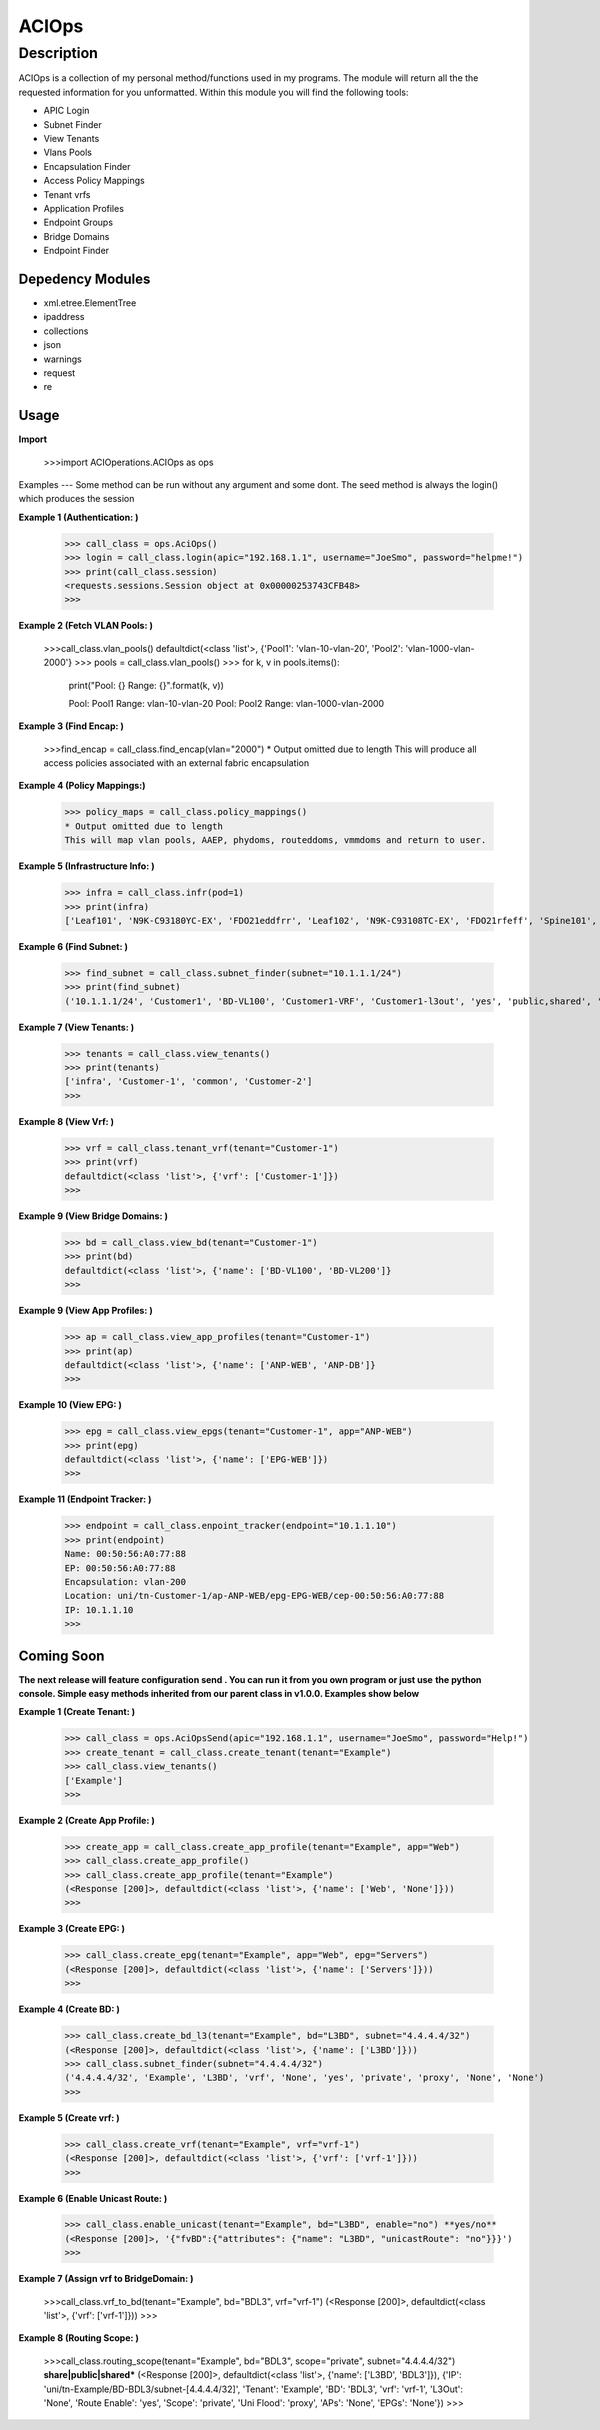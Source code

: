 ACIOps
==============
Description
--------------

ACIOps is a collection of my personal method/functions used in my programs. The module will return all the the requested
information for you unformatted. Within this module you will find the following
tools:

+ APIC Login
+ Subnet Finder
+ View Tenants
+ Vlans Pools
+ Encapsulation Finder
+ Access Policy Mappings
+ Tenant vrfs
+ Application Profiles
+ Endpoint Groups
+ Bridge Domains
+ Endpoint Finder

Depedency Modules
__________

+ xml.etree.ElementTree
+ ipaddress
+ collections
+ json
+ warnings
+ request
+ re

Usage
_____

**Import**

        >>>import ACIOperations.ACIOps as ops

Examples
---
Some method can be run without any argument and some dont. The seed method is always the login() which produces the session

**Example 1 (Authentication: )**

            >>> call_class = ops.AciOps()
            >>> login = call_class.login(apic="192.168.1.1", username="JoeSmo", password="helpme!")
            >>> print(call_class.session)
            <requests.sessions.Session object at 0x00000253743CFB48>
            >>>

**Example 2 (Fetch VLAN Pools: )**

            >>>call_class.vlan_pools()
            defaultdict(<class 'list'>, {'Pool1': 'vlan-10-vlan-20', 'Pool2': 'vlan-1000-vlan-2000'}
            >>> pools = call_class.vlan_pools()
            >>> for k, v in pools.items():
                    print("Pool: {}    Range: {}".format(k, v))

                    Pool: Pool1    Range: vlan-10-vlan-20
                    Pool: Pool2    Range: vlan-1000-vlan-2000

**Example 3 (Find Encap: )**

            >>>find_encap = call_class.find_encap(vlan="2000")
            * Output omitted due to length
            This will produce all access policies associated with an external fabric encapsulation

**Example 4 (Policy Mappings:)**

            >>> policy_maps = call_class.policy_mappings()
            * Output omitted due to length
            This will map vlan pools, AAEP, phydoms, routeddoms, vmmdoms and return to user.

**Example 5 (Infrastructure Info: )**

            >>> infra = call_class.infr(pod=1)
            >>> print(infra)
            ['Leaf101', 'N9K-C93180YC-EX', 'FDO21eddfrr', 'Leaf102', 'N9K-C93108TC-EX', 'FDO21rfeff', 'Spine101', 'N9K-C9336PQ', 'FDO2rffere']

**Example 6 (Find Subnet: )**

            >>> find_subnet = call_class.subnet_finder(subnet="10.1.1.1/24")
            >>> print(find_subnet)
            ('10.1.1.1/24', 'Customer1', 'BD-VL100', 'Customer1-VRF', 'Customer1-l3out', 'yes', 'public,shared', 'flood', ['ANP-Web'], ['EPG-WebServer'])

**Example 7 (View Tenants: )**

            >>> tenants = call_class.view_tenants()
            >>> print(tenants)
            ['infra', 'Customer-1', 'common', 'Customer-2']
            >>>

**Example 8 (View Vrf: )**

            >>> vrf = call_class.tenant_vrf(tenant="Customer-1")
            >>> print(vrf)
            defaultdict(<class 'list'>, {'vrf': ['Customer-1']})
            >>>

**Example 9 (View Bridge Domains: )**

            >>> bd = call_class.view_bd(tenant="Customer-1")
            >>> print(bd)
            defaultdict(<class 'list'>, {'name': ['BD-VL100', 'BD-VL200']}
            >>>

**Example 9 (View App Profiles: )**

            >>> ap = call_class.view_app_profiles(tenant="Customer-1")
            >>> print(ap)
            defaultdict(<class 'list'>, {'name': ['ANP-WEB', 'ANP-DB']}
            >>>

**Example 10 (View EPG: )**

            >>> epg = call_class.view_epgs(tenant="Customer-1", app="ANP-WEB")
            >>> print(epg)
            defaultdict(<class 'list'>, {'name': ['EPG-WEB']})
            >>>

**Example 11 (Endpoint Tracker: )**

            >>> endpoint = call_class.enpoint_tracker(endpoint="10.1.1.10")
            >>> print(endpoint)
            Name: 00:50:56:A0:77:88
            EP: 00:50:56:A0:77:88
            Encapsulation: vlan-200
            Location: uni/tn-Customer-1/ap-ANP-WEB/epg-EPG-WEB/cep-00:50:56:A0:77:88
            IP: 10.1.1.10
            >>>

Coming Soon
____

**The next release will feature configuration send . You can run it from you own program or just use**
**the python console. Simple easy methods inherited from our parent class in v1.0.0. Examples show below**


**Example 1 (Create Tenant: )**

            >>> call_class = ops.AciOpsSend(apic="192.168.1.1", username="JoeSmo", password="Help!")
            >>> create_tenant = call_class.create_tenant(tenant="Example")
            >>> call_class.view_tenants()
            ['Example']
            >>>

**Example 2 (Create App Profile: )**

            >>> create_app = call_class.create_app_profile(tenant="Example", app="Web")
            >>> call_class.create_app_profile()
            >>> call_class.create_app_profile(tenant="Example")
            (<Response [200]>, defaultdict(<class 'list'>, {'name': ['Web', 'None']}))
            >>>

**Example 3 (Create EPG: )**

            >>> call_class.create_epg(tenant="Example", app="Web", epg="Servers")
            (<Response [200]>, defaultdict(<class 'list'>, {'name': ['Servers']}))
            >>>

**Example 4 (Create BD: )**

            >>> call_class.create_bd_l3(tenant="Example", bd="L3BD", subnet="4.4.4.4/32")
            (<Response [200]>, defaultdict(<class 'list'>, {'name': ['L3BD']}))
            >>> call_class.subnet_finder(subnet="4.4.4.4/32")
            ('4.4.4.4/32', 'Example', 'L3BD', 'vrf', 'None', 'yes', 'private', 'proxy', 'None', 'None')
            >>>

**Example 5 (Create vrf: )**

            >>> call_class.create_vrf(tenant="Example", vrf="vrf-1")
            (<Response [200]>, defaultdict(<class 'list'>, {'vrf': ['vrf-1']}))
            >>>

**Example 6 (Enable Unicast Route: )**

            >>> call_class.enable_unicast(tenant="Example", bd="L3BD", enable="no") **yes/no**
            (<Response [200]>, '{"fvBD":{"attributes": {"name": "L3BD", "unicastRoute": "no"}}}')
            >>>

**Example 7 (Assign vrf to BridgeDomain: )**

            >>>call_class.vrf_to_bd(tenant="Example", bd="BDL3", vrf="vrf-1")
            (<Response [200]>, defaultdict(<class 'list'>, {'vrf': ['vrf-1']}))
            >>>

**Example 8 (Routing Scope: )**

            >>>call_class.routing_scope(tenant="Example", bd="BDL3", scope="private", subnet="4.4.4.4/32") **share|public|shared***
            (<Response [200]>, defaultdict(<class 'list'>, {'name': ['L3BD', 'BDL3']}), {'IP': 'uni/tn-Example/BD-BDL3/subnet-[4.4.4.4/32]',
            'Tenant': 'Example', 'BD': 'BDL3', 'vrf': 'vrf-1', 'L3Out': 'None', 'Route Enable': 'yes', 'Scope': 'private', 'Uni Flood': 'proxy',
            'APs': 'None', 'EPGs': 'None'})
            >>>